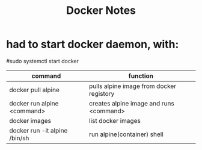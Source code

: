#+TITLE: Docker Notes


* had to start docker daemon, with:
#sudo systemctl start docker



|-------------------------------+------------------------------------------|
| command                       | function                                 |
|-------------------------------+------------------------------------------|
| docker pull alpine            | pulls alpine image from docker registory |
| docker run alpine <command>   | creates alpine image and runs <command>  |
| docker images                 | list docker images                       |
| docker run -it alpine /bin/sh | run alpine(container) shell              |
|-------------------------------+------------------------------------------|

